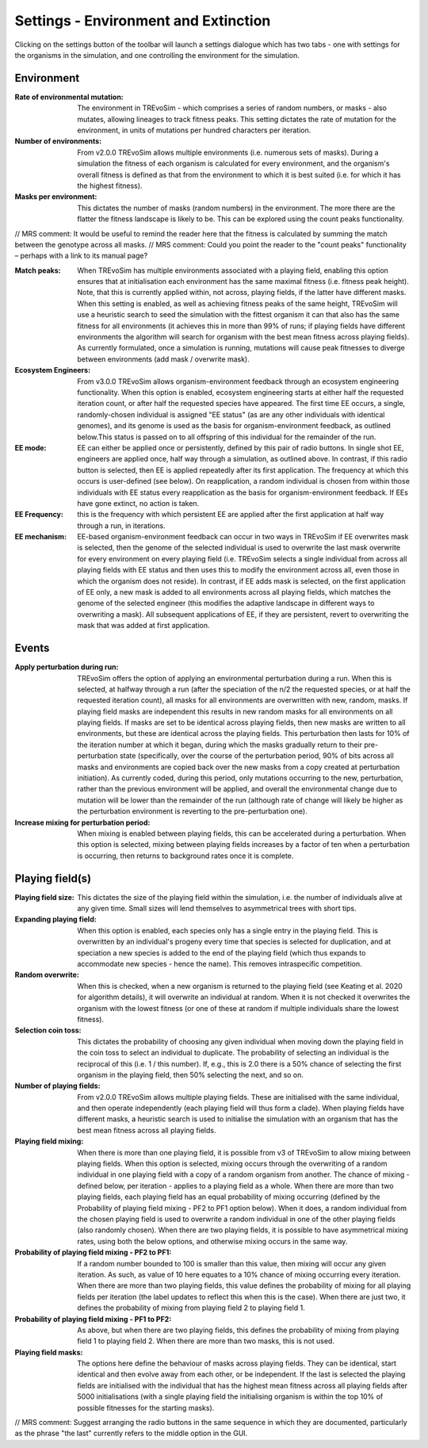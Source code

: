 .. _settings2:

Settings - Environment and Extinction
=====================================

Clicking on the settings button of the toolbar will launch a settings dialogue which has two tabs - one with settings for the organisms in the simulation, and one controlling the environment for the simulation.


.. figure:: _static/settings_02.png
    :align: center

Environment
-----------

:Rate of environmental mutation: The environment in TREvoSim - which comprises a series of random numbers, or masks - also mutates, allowing lineages to track fitness peaks. This setting dictates the rate of mutation for the environment, in units of mutations per hundred characters per iteration.
:Number of environments: From v2.0.0 TREvoSim allows multiple environments (i.e. numerous sets of masks). During a simulation the fitness of each organism is calculated for every environment, and the organism's overall fitness is defined as that from the environment to which it is best suited (i.e. for which it has the highest fitness).
:Masks per environment: This dictates the number of masks (random numbers) in the environment. The more there are the flatter the fitness landscape is likely to be. This can be explored using the count peaks functionality. 

// MRS comment: It would be useful to remind the reader here that the fitness is calculated by summing the match between the genotype across all masks.
// MRS comment: Could you point the reader to the "count peaks" functionality – perhaps with a link to its manual page?

:Match peaks: When TREvoSim has multiple environments associated with a playing field, enabling this option ensures that at initialisation each environment has the same maximal fitness (i.e. fitness peak height). Note, that this is currently applied within, not across, playing fields, if the latter have different masks. When this setting is enabled, as well as achieving fitness peaks of the same height, TREvoSim will use a heuristic search to seed the simulation with the fittest organism it can that also has the same fitness for all environments (it achieves this in more than 99% of runs; if playing fields have different environments the algorithm will search for organism with the best mean fitness across playing fields). As currently formulated, once a simulation is running, mutations will cause peak fitnesses to diverge between environments (add mask / overwrite mask). 
:Ecosystem Engineers: From v3.0.0 TREvoSim allows organism-environment feedback through an ecosystem engineering functionality. When this option is enabled, ecosystem engineering starts at either half the requested iteration count, or after half the requested species have appeared. The first time EE occurs, a single, randomly-chosen individual is assigned "EE status" (as are any other individuals with identical genomes), and its genome is used as the basis for organism-environment feedback, as outlined below.This status is passed on to all offspring of this individual for the remainder of the run.
:EE mode: EE can either be applied once or persistently, defined by this pair of radio buttons. In single shot EE, engineers are applied once, half way through a simulation, as outlined above. In contrast, if this radio button is selected, then EE is applied repeatedly after its first application. The frequency at which this occurs is user-defined (see below). On reapplication, a random individual is chosen from within those individuals with EE status every reapplication as the basis for organism-environment feedback. If EEs have gone extinct, no action is taken. 
:EE Frequency: this is the frequency with which persistent EE are applied after the first application at half way through a run, in iterations. 
:EE mechanism: EE-based organism-environment feedback can occur in two ways in TREvoSim if EE overwrites mask is selected, then the genome of the selected individual is used to overwrite the last mask overwrite for every environment on every playing field (i.e. TREvoSim selects a single individual from across all playing fields with EE status and then uses this to modify the environment across all, even those in which the organism does not reside). In contrast, if EE adds mask is selected, on the first application of EE only, a new mask is added to all environments across all playing fields, which matches the genome of the selected engineer (this modifies the adaptive landscape in different ways to overwriting a mask). All subsequent applications of EE, if they are persistent, revert to overwriting the mask that was added at first application. 

Events
------

:Apply perturbation during run: TREvoSim offers the option of applying an environmental perturbation during a run. When this is selected, at halfway through a run (after the speciation of the n/2 the requested species, or at half the requested iteration count), all masks for all environments are overwritten with new, random, masks. If playing field masks are independent this results in new random masks for all environments on all playing fields. If masks are set to be identical across playing fields, then new masks are written to all environments, but these are identical across the playing fields. This perturbation then lasts for 10% of the iteration number at which it began, during which the masks gradually return to their pre-perturbation state (specifically, over the course of the perturbation period, 90% of bits across all masks and environments are copied back over the new masks from a copy created at perturbation initiation). As currently coded, during this period, only mutations occurring to the new, perturbation, rather than the previous environment will be applied, and overall the environmental change due to mutation will be lower than the remainder of the run (although rate of change will likely be higher as the perturbation environment is reverting to the pre-perturbation one).
:Increase mixing for perturbation period: When mixing is enabled between playing fields, this can be accelerated during a perturbation. When this option is selected, mixing between playing fields increases by a factor of ten when a perturbation is occurring, then returns to background rates once it is complete.

Playing field(s)
----------------

:Playing field size: This dictates the size of the playing field within the simulation, i.e. the number of individuals alive at any given time. Small sizes will lend themselves to asymmetrical trees with short tips.
:Expanding playing field: When this option is enabled, each species only has a single entry in the playing field. This is overwritten by an individual's progeny every time that species is selected for duplication, and at speciation a new species is added to the end of the playing field (which thus expands to accommodate new species - hence the name). This removes intraspecific competition.
:Random overwrite: When this is checked, when a new organism is returned to the playing field (see Keating et al. 2020 for algorithm details), it will overwrite an individual at random. When it is not checked it overwrites the organism with the lowest fitness (or one of these at random if multiple individuals share the lowest fitness).
:Selection coin toss: This dictates the probability of choosing any given individual when moving down the playing field in the coin toss to select an individual to duplicate. The probability of selecting an individual is the reciprocal of this (i.e. 1 /  this number). If, e.g., this is 2.0 there is a 50% chance of selecting the first organism in the playing field, then 50% selecting the next, and so on.
:Number of playing fields: From v2.0.0 TREvoSim allows multiple playing fields. These are initialised with the same individual, and then operate independently (each playing field will thus form a clade). When playing fields have different masks, a heuristic search is used to initialise the simulation with an organism that has the best mean fitness across all playing fields.
:Playing field mixing: When there is more than one playing field, it is possible from v3 of TREvoSim to allow mixing between playing fields. When this option is selected, mixing occurs through the overwriting of a random individual in one playing field with a copy of a random organism from another. The chance of mixing - defined below, per iteration - applies to a playing field as a whole. When there are more than two playing fields, each playing field has an equal probability of mixing occurring (defined by the Probability of playing field mixing - PF2 to PF1 option below). When it does, a random individual from the chosen playing field is used to overwrite a random individual in one of the other playing fields (also randomly chosen). When there are two playing fields, it is possible to have asymmetrical mixing rates, using both the below options, and otherwise mixing occurs in the same way.
:Probability of playing field mixing - PF2 to PF1: If a random number bounded to 100 is smaller than this value, then mixing will occur any given iteration. As such, as value of 10 here equates to a 10% chance of mixing occurring every iteration. When there are more than two playing fields, this value defines the probability of mixing for all playing fields per iteration (the label updates to reflect this when this is the case). When there are just two, it defines the probability of mixing from playing field 2 to playing field 1.  
:Probability of playing field mixing - PF1 to PF2: As above, but when there are two playing fields, this defines the probability of mixing from playing field 1 to playing field 2. When there are more than two masks, this is not used. 
:Playing field masks: The options here define the behaviour of masks across playing fields. They can be identical, start identical and then evolve away from each other, or be independent. If the last is selected the playing fields are initialised with the individual that has the highest mean fitness across all playing fields after 5000 initialisations (with a single playing field the initialising organism is within the top 10% of possible fitnesses for the starting masks).

// MRS comment: Suggest arranging the radio buttons in the same sequence in which they are documented, particularly as the phrase "the last" currently refers to the middle option in the GUI.
